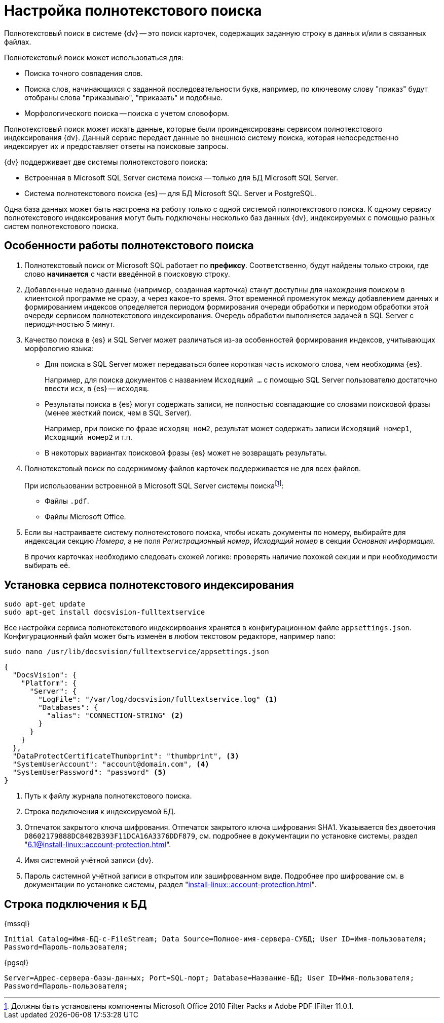 = Настройка полнотекстового поиска

Полнотекстовый поиск в системе {dv} -- это поиск карточек, содержащих заданную строку в данных и/или в связанных файлах.

.Полнотекстовый поиск может использоваться для:
* Поиска точного совпадения слов.
* Поиска слов, начинающихся с заданной последовательности букв, например, по ключевому слову "приказ" будут отобраны слова "приказываю", "приказать" и подобные.
* Морфологического поиска -- поиска с учетом словоформ.

Полнотекстовый поиск может искать данные, которые были проиндексированы сервисом полнотекстового индексирования {dv}. Данный сервис передает данные во внешнюю систему поиска, которая непосредственно индексирует их и предоставляет ответы на поисковые запросы.

.{dv} поддерживает две системы полнотекстового поиска:
* Встроенная в Microsoft SQL Server система поиска -- только для БД Microsoft SQL Server.
* Система полнотекстового поиска {es} -- для БД Microsoft SQL Server и PostgreSQL.

Одна база данных может быть настроена на работу только с одной системой полнотекстового поиска. К одному сервису полнотекстового индексирования могут быть подключены несколько баз данных {dv}, индексируемых с помощью разных систем полнотекстового поиска.

[#how-it-works]
== Особенности работы полнотекстового поиска

. Полнотекстовый поиск от Microsoft SQL работает по *префиксу*. Соответственно, будут найдены только строки, где слово *начинается* с части введённой в поисковую строку.

. Добавленные недавно данные (например, созданная карточка) станут доступны для нахождения поиском в клиентской программе не сразу, а через какое-то время. Этот временной промежуток между добавлением данных и формированием индексов определяется периодом формирования очереди обработки и периодом обработки этой очереди сервисом полнотекстового индексирования. Очередь обработки выполняется задачей в SQL Server с периодичностью 5 минут.
+
. Качество поиска в {es} и SQL Server может различаться из-за особенностей формирования индексов, учитывающих морфологию языка:
+
* Для поиска в SQL Server может передаваться более короткая часть искомого слова, чем необходима {es}.
+
****
Например, для поиска документов с названием `Исходящий …` с помощью SQL Server пользователю достаточно ввести `исх`, в {es} -- `исходящ`.
****
+
* Результаты поиска в {es} могут содержать записи, не полностью совпадающие со словами поисковой фразы (менее жесткий поиск, чем в SQL Server).
+
****
Например, при поиске по фразе `исходящ ном2`, результат может содержать записи `Исходящий номер1`, `Исходящий номер2` и т.п.
****
+
* В некоторых вариантах поисковой фразы {es} может не возвращать результаты.
+
. Полнотекстовый поиск по содержимому файлов карточек поддерживается не для всех файлов.
+
****
.При использовании встроенной в Microsoft SQL Server системы поискаfootnote:[Должны быть установлены компоненты Microsoft Office 2010 Filter Packs и Adobe PDF IFilter 11.0.1.]:
- Файлы `.pdf`.
- Файлы Microsoft Office.

.При использовании системы полнотекстового поиска "{es}"footnote:[Необходимо скачать и установить словари Hunspell]: `.pdf`, файлы Microsoft Office (`.docx`, `.doc`, `.xlsx`, `.xls`, `.pptx`, `.ppt`, `.rtf`), `.hml` и `.txt`.
****
+
. Если вы настраиваете систему полнотекстового поиска, чтобы искать документы по номеру, выбирайте для индексации секцию _Номера_, а не поля _Регистрационный номер_, _Исходящий номер_ в секции _Основная информация_.
+
В прочих карточках необходимо следовать схожей логике: проверять наличие похожей секции и при необходимости выбирать её.

[#install]
== Установка сервиса полнотекстового индексирования

[source,bash]
----
sudo apt-get update
sudo apt-get install docsvision-fulltextservice
----

Все настройки сервиса полнотекстового индексирвоания хранятся в конфигурационном файле `appsettings.json`. Конфигурационный файл может быть изменён в любом текстовом редакторе, например `nano`:

[source,bash]
----
sudo nano /usr/lib/docsvision/fulltextservice/appsettings.json
----

[source,json]
----
{
  "DocsVision": {
    "Platform": {
      "Server": {
        "LogFile": "/var/log/docsvision/fulltextservice.log" <.>
        "Databases": {
          "alias": "CONNECTION-STRING" <.>
        }
      }
    }
  },
  "DataProtectCertificateThumbprint": "thumbprint", <.>
  "SystemUserAccount": "account@domain.com", <.>
  "SystemUserPassword": "password" <.>
}
----
<.> Путь к файлу журнала полнотекстового поиска.
<.> Строка подключения к индексируемой БД.
<.> Отпечаток закрытого ключа шифрования. Отпечаток закрытого ключа шифрования SHA1. Указывается без двоеточия `D8602179888DC8402B393F11DCA16A3376DDF879`, см. подробнее в документации по установке системы, раздел "xref:6.1@install-linux::account-protection.adoc[]".
<.> Имя системной учётной записи {dv}.
<.> Пароль системной учётной записи в открытом или зашифрованном виде. Подробнее про шифрование см. в документации по установке системы, раздел "xref:install-linux::account-protection.adoc[]".

[#connection-string]
== Строка подключения к БД

.{mssql}
****
`Initial Catalog=Имя-БД-с-FileStream; Data Source=Полное-имя-сервера-СУБД; User ID=Имя-пользователя; Password=Пароль-пользователя;`
****

{pgsql}
****
`Server=Адрес-сервера-базы-данных; Port=SQL-порт; Database=Название-БД; User ID=Имя-пользователя; Password=Пароль-пользователя;`
****
